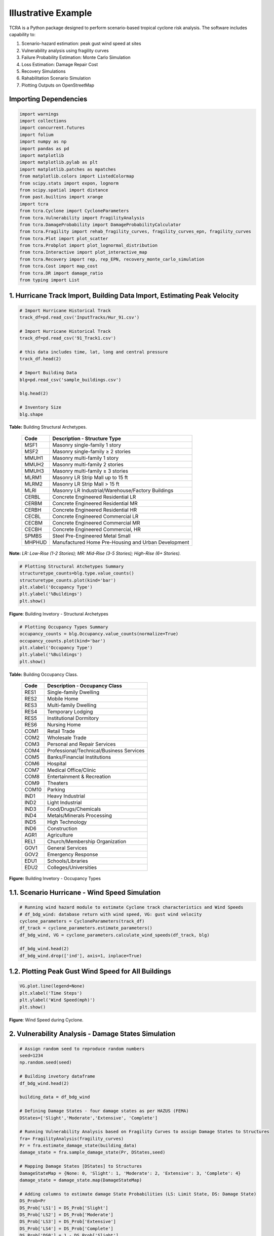 .. highlight:: shell

============
Illustrative Example
============

TCRA is a Python package designed to perform scenario-based tropical cyclone risk analysis. The software includes capability to:

1. Scenario-hazard estimation: peak gust wind speed at sites
2. Vulnerability analysis using fragility curves
3. Failure Probability Estimation: Monte Carlo Simulation
4. Loss Estimation: Damage Repair Cost
5. Recovery Simulations
6. Rahabilitation Scenario Simulation
7. Plotting Outputs on OpenStreetMap


Importing Dependencies
---------------------
.. code-block:: console

  import warnings
  import collections
  import concurrent.futures
  import folium
  import numpy as np
  import pandas as pd
  import matplotlib
  import matplotlib.pylab as plt
  import matplotlib.patches as mpatches
  from matplotlib.colors import ListedColormap
  from scipy.stats import expon, lognorm
  from scipy.spatial import distance
  from past.builtins import xrange
  import tcra
  from tcra.Cyclone import CycloneParameters
  from tcra.Vulnerability import FragilityAnalysis
  from tcra.DamageProbability import DamageProbabilityCalculator
  from tcra.Fragility import rehab_fragility_curves, fragility_curves_epn, fragility_curves
  from tcra.Plot import plot_scatter
  from tcra.Probplot import plot_lognormal_distribution
  from tcra.Interactive import plot_interactive_map
  from tcra.Recovery import rep, rep_EPN, recovery_monte_carlo_simulation
  from tcra.Cost import map_cost
  from tcra.DR import damage_ratio
  from typing import List


1. Hurricane Track Import, Building Data Import, Estimating Peak Velocity
---------------------

.. code-block:: console

  # Import Hurricane Historical Track
  track_df=pd.read_csv('InputTracks/Hur_91.csv')

  # Import Hurricane Historical Track
  track_df=pd.read_csv('91_Track1.csv')
  
  # this data includes time, lat, long and central pressure
  track_df.head(2)
  
  # Import Building Data
  blg=pd.read_csv('sample_buildings.csv')

  blg.head(2)

  # Inventory Size
  blg.shape


**Table:** Building Structural Archetypes.

   ==============================  ===================================================================================================================
   Code                            Description - Structure Type
   ==============================  ===================================================================================================================
   MSF1	                           Masonry single-family 1 story
   MSF2	                           Masonry single-family ≥ 2 stories
   MMUH1	                         Masonry multi-family 1 story
   MMUH2	                         Masonry multi-family 2 stories
   MMUH3	                         Masonry multi-family ≥ 3 stories
   MLRM1	                         Masonry LR Strip Mall up to 15 ft
   MLRM2	                         Masonry LR Strip Mall > 15 ft
   MLRI	                           Masonry LR Industrial/Warehouse/Factory Buildings
   CERBL	                         Concrete Engineered Residential LR
   CERBM	                         Concrete Engineered Residential MR
   CERBH	                         Concrete Engineered Residential HR
   CECBL	                         Concrete Engineered Commercial LR
   CECBM	                         Concrete Engineered Commercial MR 
   CECBH	                         Concrete Engineered Commercial, HR
   SPMBS	                         Steel Pre-Engineered Metal Small 
   MHPHUD	                         Manufactured Home Pre-Housing and Urban Development
   ==============================  ===================================================================================================================
 
**Note:** *LR: Low-Rise (1-2 Stories); MR: Mid-Rise (3-5 Stories); High-Rise (6+ Stories).*

.. code-block:: console

  # Plotting Structural Atchetypes Summary
  structuretype_counts=blg.type.value_counts()
  structuretype_counts.plot(kind='bar')
  plt.xlabel('Occupancy Type')
  plt.ylabel('%Buildings')
  plt.show()

.. figure:: figures/Structural_Archetypes.png
   :scale: 40%
   :alt: Logo

**Figure**: Building Invetory - Structural Archetypes

.. code-block:: console

  # Plotting Occupancy Types Summary
  occupancy_counts = blg.Occupancy.value_counts(normalize=True)
  occupancy_counts.plot(kind='bar')
  plt.xlabel('Occupancy Type')
  plt.ylabel('%Buildings')
  plt.show()

**Table:** Building Occupancy Class.

   ==============================  ===================================================================================================================
   Code                            Description - Occupancy Class
   ==============================  ===================================================================================================================
   RES1	                           Single-family Dwelling
   RES2	                           Mobile Home
   RES3	                           Multi-family Dwelling
   RES4	                           Temporary Lodging
   RES5                            Institutional Dormitory
   RES6	                           Nursing Home
   COM1	                           Retail Trade
   COM2	                           Wholesale Trade
   COM3	                           Personal and Repair Services
   COM4	                           Professional/Technical/Business Services
   COM5	                           Banks/Financial Institutions
   COM6	                           Hospital
   COM7	                           Medical Office/Clinic
   COM8	                           Entertainment & Recreation
   COM9	                           Theaters
   COM10	                         Parking
   IND1	                           Heavy Industrial
   IND2	                           Light Industrial
   IND3	                           Food/Drugs/Chemicals
   IND4	                           Metals/Minerals Processing
   IND5	                           High Technology
   IND6	                           Construction
   AGR1	                           Agriculture
   REL1	                           Church/Membership Organization
   GOV1	                           General Services
   GOV2	                           Emergency Response
   EDU1	                           Schools/Libraries
   EDU2	                           Colleges/Universities
   ==============================  ===================================================================================================================

.. figure:: figures/Occupancy_Type.png
   :scale: 40%
   :alt: Logo

**Figure:** Building Invetory - Occupancy Types


1.1. Scenario Hurricane - Wind Speed Simulation
---------------------

.. code-block:: console

  # Running wind hazard module to estimate Cyclone track characteristics and Wind Speeds
  # df_bdg_wind: database return with wind speed, VG: gust wind velocity
  cyclone_parameters = CycloneParameters(track_df)
  df_track = cyclone_parameters.estimate_parameters()
  df_bdg_wind, VG = cyclone_parameters.calculate_wind_speeds(df_track, blg)
  
  df_bdg_wind.head(2)
  df_bdg_wind.drop(['ind'], axis=1, inplace=True)


1.2. Plotting Peak Gust Wind Speed for All Buildings
---------------------

.. code-block:: console

  VG.plot.line(legend=None)
  plt.xlabel('Time Steps')
  plt.ylabel('Wind Speed(mph)')
  plt.show()

.. figure:: figures/Cyclone_Hazard_Buildings.png
   :scale: 40%
   :alt: Logo

**Figure**: Wind Speed during Cyclone.


2. Vulnerability Analysis - Damage States Simulation
---------------------

.. code-block:: console

  # Assign random seed to reproduce random numbers
  seed=1234
  np.random.seed(seed)
  
  # Building invetory dataframe
  df_bdg_wind.head(2)
  
  building_data = df_bdg_wind
  
  # Defining Damage States - four damage states as per HAZUS (FEMA)
  DStates=['Slight','Moderate','Extensive', 'Complete']
  
  # Running Vulnerability Analysis based on Fragility Curves to assign Damage States to Structures
  fra= FragilityAnalysis(fragility_curves)
  Pr = fra.estimate_damage_state(building_data)
  damage_state = fra.sample_damage_state(Pr, DStates,seed)
  
  # Mapping Damage States [DStates] to Structures
  DamageStateMap = {None: 0, 'Slight': 1, 'Moderate': 2, 'Extensive': 3, 'Complete': 4}
  damage_state = damage_state.map(DamageStateMap)
  
  # Adding columns to estimate damage State Probabilities (LS: Limit State, DS: Damage State)
  DS_Prob=Pr
  DS_Prob['LS1'] = DS_Prob['Slight']
  DS_Prob['LS2'] = DS_Prob['Moderate']
  DS_Prob['LS3'] = DS_Prob['Extensive']
  DS_Prob['LS4'] = DS_Prob['Complete']
  DS_Prob['DS0'] = 1 - DS_Prob['Slight']
  DS_Prob['DS1'] = DS_Prob['Slight'] - DS_Prob['Moderate']
  DS_Prob['DS2'] = DS_Prob['Moderate'] - DS_Prob['Extensive']
  DS_Prob['DS3'] = DS_Prob['Extensive'] - DS_Prob['Complete']
  DS_Prob['DS4'] = DS_Prob['Complete']
  
  DS_Prob.head(2)
  
  # Merging Assigned Damage States (dmg) and DS probabilities to structure inventory
  s = pd.Series(damage_state,name='dmg')
  result_blg_damage= DS_Prob.join(s)
  
  result_blg_damage.head(2)
  
  # plotting wind speed
  plot_scatter(result_blg_damage, 'x', 'y', 'mph', save_path='wind_speed.png')

.. figure:: figures/wind_speed.png
   :scale: 40%
   :alt: Logo

**Figure**: Wind Speed Map.

.. code-block:: console

  # plotting damage states
  plot_scatter(result_blg_damage, 'x', 'y', 'dmg', save_path='blg_dmg_states_unrehab.png')

.. figure:: figures/blg_dmg_states_unrehab.png
   :scale: 40%
   :alt: Logo

**Figure**: Damage States Map.


3. Failure Probability Estimation - Monte Carlo Simulation
-------------------------------

.. code-block:: console

  # Inventory results from Hazard and Vulnerability Analyses
  result_blg_damage.head(2)
  
  # Defining Damage Intervals and Failure State (i.e., DS3 and DS4 will considered failure)
  bldg_result=result_blg_damage 
  damage_interval_keys=['DS0', 'DS1', 'DS2', 'DS3', 'DS4']
  failure_state_keys=['DS3', 'DS4']
  num_samples=10
  
  # Estimating Failure Probabilites
  calculator = DamageProbabilityCalculator(failure_state_keys)
  dt, ki = calculator.sample_damage_interval(bldg_result, damage_interval_keys, num_samples, seed)
  
  # covert result to dataframe
  df_bldg = pd.DataFrame({'id': ki,'pf': dt})

  df_bldg.head(2)
  
  # Merging failure probability to structural inventory data
  result_bldg=pd.merge(result_blg_damage, df_bldg, on='id')
  
  result_bldg.head(2)
  
  # plotting damage failure probability
  plot_scatter(result_bldg, 'x', 'y', 'pf', save_path='blg_Dmg.png')

.. figure:: figures/pf.png
   :scale: 40%
   :alt: Logo

**Figure**: Probability of Failure (pf) map.

.. code-block:: console

  # Plotting fitted lognormal PDF & CDF of prob. of failure
  plot_lognormal_distribution(result_bldg)

.. figure:: figures/lognrml.png
   :scale: 40%
   :alt: Logo


**Figure**: Lognormal Distribution of Probability of Failure.


4. Loss Estimation - Damage Repair Cost
---------------------

.. code-block:: console

  # Calculating replacement cost of individual building, UC: Unit Cost and RCost: Replacement Cost
  df_cost = map_cost(blg)
  
  df_cost.head(2)
  
  # Merging cost and damage outputs
  s = pd.Series(damage_state,name='dmg')
  df_cost_dmg= df_cost.join(s)
  
  # Generating Damage Ratio of each building
  Loss = damage_ratio(df_cost_dmg)
  
  # Estimating Physical Damage Repair Cost ($) for each building
  Loss['PhyLoss']=Loss['RCost']*Loss['DRatio']
  
  #### Estimated Loss due to Physical Damage in $USD
  TotalPhyLoss=Loss.PhyLoss.sum()
  TotalPhyLoss


5. Recovery Simulations
---------------------

.. code-block:: console

  # Simulating Recovery Time of Buildings
  recovery_time = rep(result_bldg)
  result_bldg['RT_bdg'] = list(recovery_time)
  
  bb = []
  tt = list(range(0, 1000, 5))
  for T in tt:
      bb.append(result_bldg[result_bldg.RT_bdg < T].shape[0])
  
  bb=pd.Series(bb)*100/result_bldg.shape[0]
  
  x = list(tt)
  y1 = list(bb)
  rec_bldg=pd.DataFrame({'T': x,'Rec': y1})
  
  plt.figure(figsize=(6, 4))
  plt.plot(x, y1, label='PhyRecovery: Single Simulation')
  plt.xlabel("Time (Days)")
  plt.ylabel("% Recovery")
  plt.legend()
  plt.xlim(0, 900)
  plt.show()

  # Recovery Analysis - Multiple Recovery Scenarios using Monte Carlo Simulation
  x, all_simulations, mean, minimum, maximum = recovery_monte_carlo_simulation(result_bldg, num_simulations=100)


  # Plotting all simulations results
  plt.figure(figsize=(6, 4))
  for simulation in all_simulations:
      plt.plot(x, simulation, color='lightgray', alpha=1)
  plt.plot(x, mean, color='blue', label='Mean Recovery')
  plt.xlabel("Time (Days)")
  plt.ylabel("% Recovery")
  plt.legend()
  plt.xlim(0, 900)
  plt.show()

.. figure:: figures/recovery.jpg
   :scale: 50%
   :alt: Log

6. Rahab Simulation
---------------------

.. code-block:: console

  # Building damage outcomes and probability of failures
  output_building=result_bldg
  
  # Repairing buildings that has pf>0.7
  output_building.pf[output_building.pf>0.7].shape[0]/output_building.pf.shape[0]
  
  # Updating Building Type for buildings prioritized for repair, 'type_R', _R represets rehab
  df=output_building
  df['ntype'] = df.apply(lambda row: f"{row['type']}{'_R'}" if row['pf'] >0.4 else row['type'], axis=1)
  
  df=df.drop(columns=['type'])
  df.rename(columns={'ntype': 'type'}, inplace=True)
  
  # rehab factor and updating fragility curves accordingly
  rehab_factor = 1.5
  fragility_curves_rehab = rehab_fragility_curves(rehab_factor)

  DStates=['Slight','Moderate','Extensive', 'Complete']
  fra= FragilityAnalysis(fragility_curves_rehab)
  Pr_rehab = fra.estimate_damage_state(df)
  damage_state_rehab = fra.sample_damage_state(Pr_rehab, DStates,101)
  DamageStateMap = {None:0, 'Slight': 1, 'Moderate': 2, 'Extensive':3, 'Complete': 4}
  
  damage_state_rehab=damage_state_rehab.map(DamageStateMap)
  DS_Prob=Pr_rehab
  DS_Prob['LS1'] = DS_Prob['Slight']
  DS_Prob['LS2'] = DS_Prob['Moderate']
  DS_Prob['LS3'] = DS_Prob['Extensive']
  DS_Prob['LS4'] = DS_Prob['Complete']
  DS_Prob['DS0'] = 1 - DS_Prob['Slight']
  DS_Prob['DS1'] = DS_Prob['Slight'] - DS_Prob['Moderate']
  DS_Prob['DS2'] = DS_Prob['Moderate'] - DS_Prob['Extensive']
  DS_Prob['DS3'] = DS_Prob['Extensive'] - DS_Prob['Complete']
  DS_Prob['DS4'] = DS_Prob['Complete']
  s = pd.Series(damage_state_rehab,name='dmg')
  blg_dmg_rehab= DS_Prob.join(s)
  
  ## Cost Info
  new_blg_dmg_rehab = blg_dmg_rehab[['id', 'dmg']]
  blg_dmg_rehab=pd.merge(df_cost, new_blg_dmg_rehab, on='id')

  # new damage states of buildings after rehab
  blg_dmg_rehab.head(2)
  
  # estimating physical replacement cost after applying rehab
  result_p = damage_ratio(blg_dmg_rehab)
  result_p['PhyLoss']=result_p['RCost']*result_p['DRatio']
  TotalLoss=result_p.PhyLoss.sum()
  TotalLoss

7. Plotting Outputs Interactively - Damage States
---------------------

.. code-block:: console

  # Plot Damage
  node=blg_dmg_rehab.loc[0:,'x': 'y']
  node_dmg=blg_dmg_rehab.loc[0:,'dmg']
  
  plot_interactive_map(node, node_dmg, node_size=3, node_cmap_bins='cut', node_cmap=None, link_cmap=None)


.. raw:: html
    
    <div style="position: relative; padding-bottom: 56.25%; height: 0; overflow: hidden; max-width: 100%; height: auto;">
        <iframe src="_static/interactive_plot.html" frameborder="0" style="position: absolute; top: 0; left: 0; width: 100%; height: 100%;"></iframe>
    </div>


8. Damage Analysis - Electrical Poles
---------------------



9. Social Impacts
---------------------
